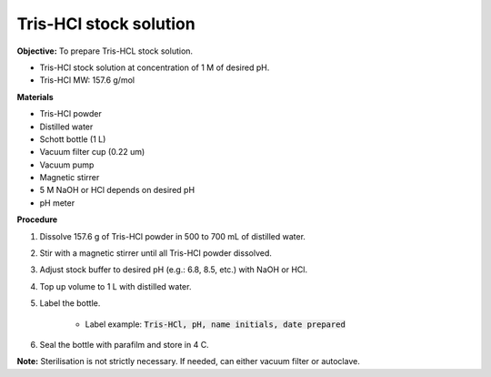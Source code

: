 .. _tris-hcl-stock:

Tris-HCl stock solution
=======================

**Objective:** To prepare Tris-HCL stock solution. 

* Tris-HCl stock solution at concentration of 1 M of desired pH.
* Tris-HCl MW: 157.6 g/mol 

**Materials**

* Tris-HCl powder 
* Distilled water
* Schott bottle (1 L) 
* Vacuum filter cup (0.22 um)
* Vacuum pump
* Magnetic stirrer
* 5 M NaOH or HCl depends on desired pH 
* pH meter 

**Procedure**

#. Dissolve 157.6 g of Tris-HCl powder in 500 to 700 mL of distilled water. 
#. Stir with a magnetic stirrer until all Tris-HCl powder dissolved. 
#. Adjust stock buffer to desired pH (e.g.: 6.8, 8.5, etc.) with NaOH or HCl.
#. Top up volume to 1 L with distilled water. 
#. Label the bottle. 

    * Label example: :code:`Tris-HCl, pH, name initials, date prepared`

#. Seal the bottle with parafilm and store in 4 C. 

**Note:** Sterilisation is not strictly necessary. If needed, can either vacuum filter or autoclave.